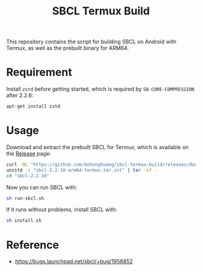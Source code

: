 #+TITLE: SBCL Termux Build
This repository contains the script for  building SBCL on Android with Termux, as well as the prebuilt binary for ARM64.
* Requirement
Install ~zstd~ before getting started, which is required by ~SB-CORE-COMPRESSION~ after 2.2.6:

#+BEGIN_SRC sh
  apt-get install zstd
#+END_SRC
* Usage
Download and extract the prebuilt SBCL for Termux, which is available on the [[https://github.com/bohonghuang/sbcl-termux-build/releases][Release]] page:

#+BEGIN_SRC sh
  curl -OL "https://github.com/bohonghuang/sbcl-termux-build/releases/download/2.2.10/sbcl-2.2.10-arm64-termux.tar.zst"
  unzstd -c "sbcl-2.2.10-arm64-termux.tar.zst" | tar -xf -
  cd "sbcl-2.2.10"
#+END_SRC

Now you can run SBCL with:

#+BEGIN_SRC sh
  sh run-sbcl.sh
#+END_SRC

If it runs without problems, install SBCL with:

#+BEGIN_SRC sh
  sh install.sh
#+END_SRC
* Reference
- [[https://bugs.launchpad.net/sbcl/+bug/1956852]]
